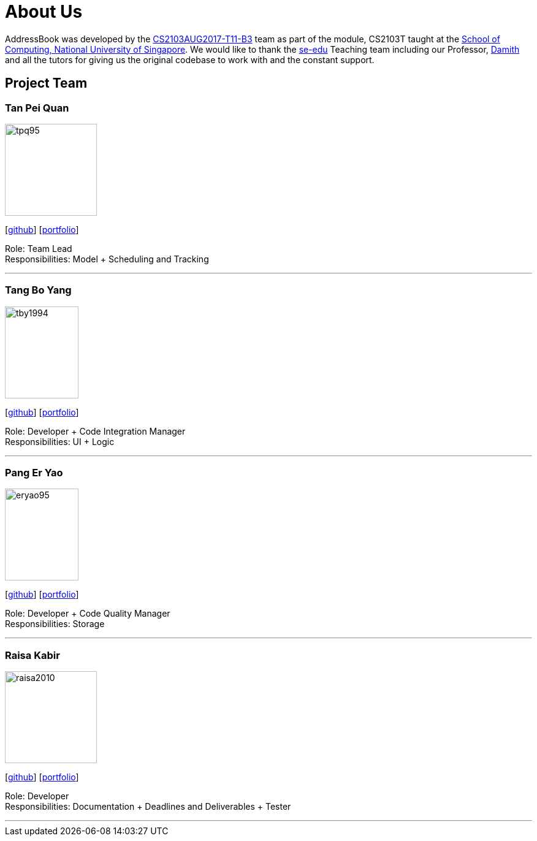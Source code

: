 = About Us
:relfileprefix: team/
ifdef::env-github,env-browser[:outfilesuffix: .adoc]
:imagesDir: images
:stylesDir: stylesheets

AddressBook was developed by the https://github.com/CS2103AUG2017-T11-B3[CS2103AUG2017-T11-B3] team as part
of the module, CS2103T taught at the http://www.comp.nus.edu.sg[School of Computing, National University of Singapore].
We would like to thank the https://se-edu.github.io/docs/Team.html[se-edu] Teaching team including our Professor,
http://www.comp.nus.edu.sg/~damithch/[Damith] and all the tutors for giving us the original codebase to
work with and the constant support.

== Project Team

=== Tan Pei Quan
image::tpq95.png[width="150", height="150", align="left"]
{empty}[http://github.com/tpq95[github]] [<<johndoe#, portfolio>>]

Role: Team Lead +
Responsibilities: Model + Scheduling and Tracking

'''

=== Tang Bo Yang
image::tby1994.png[width="120", height="150" align="left"]
{empty}[http://github.com/tby1994[github]] [<<johndoe#, portfolio>>]

Role: Developer + Code Integration Manager +
Responsibilities: UI + Logic

'''

=== Pang Er Yao
image::eryao95.png[width="120", height="150" align="left"]
{empty}[http://github.com/eryao95[github]] [<<johndoe#, portfolio>>]

Role: Developer + Code Quality Manager +
Responsibilities: Storage

'''

=== Raisa Kabir
image::raisa2010.png[width="150", height="150", align="left"]
{empty} [https://github.com/raisa2010[github]] [<<johndoe#, portfolio>>]

Role: Developer +
Responsibilities: Documentation + Deadlines and Deliverables + Tester

'''

